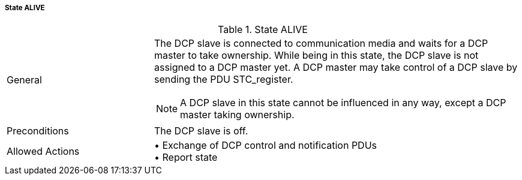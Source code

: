 ===== State ALIVE

.State ALIVE
[width="100%", cols="2,5", float="center"]
|===
|General
a|The DCP slave is connected to communication media and waits for a DCP master to take ownership. While being in this state, the DCP slave is not assigned to a DCP master yet. A DCP master may take control of a DCP slave by sending the PDU +STC_register+.

NOTE: A DCP slave in this state cannot be influenced in any way, except a DCP master taking ownership.

|Preconditions
|The DCP slave is off.

|Allowed Actions
|•	Exchange of DCP control and notification PDUs +
•	Report state
|===
